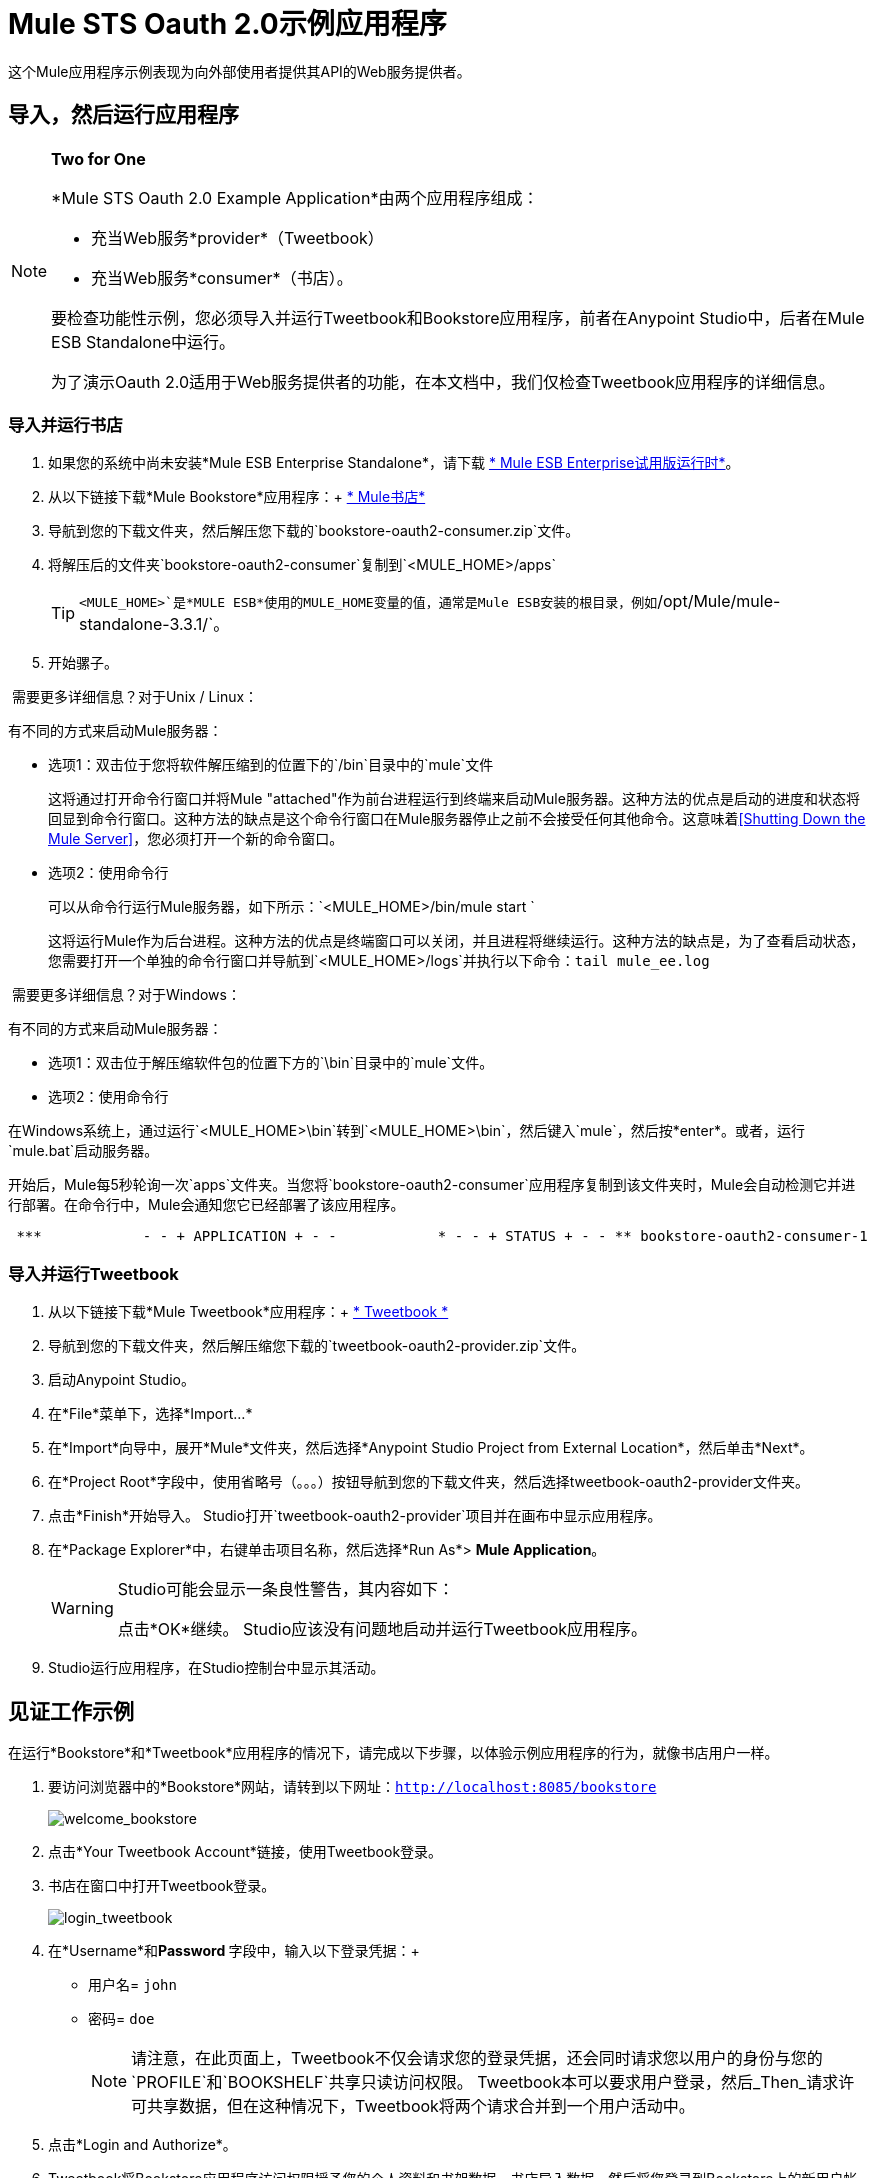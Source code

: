=  Mule STS Oauth 2.0示例应用程序
:keywords: esb, security, oauth, authentication, oauth provider, token, private key, secret key, access key

这个Mule应用程序示例表现为向外部使用者提供其API的Web服务提供者。

== 导入，然后运行应用程序

[NOTE]
====
*Two for One* +

*Mule STS Oauth 2.0 Example Application*由两个应用程序组成：

* 充当Web服务*provider*（Tweetbook）
* 充当Web服务*consumer*（书店）。

要检查功能性示例，您必须导入并运行Tweetbook和Bookstore应用程序，前者在Anypoint Studio中，后者在Mule ESB Standalone中运行。

为了演示Oauth 2.0适用于Web服务提供者的功能，在本文档中，我们仅检查Tweetbook应用程序的详细信息。
====

=== 导入并运行书店

. 如果您的系统中尚未安装*Mule ESB Enterprise Standalone*，请下载 http://www.mulesoft.com/mule-esb-enterprise-30-day-trial[* Mule ESB Enterprise试用版运行时*]。
. 从以下链接下载*Mule Bookstore*应用程序：+
http://s3.amazonaws.com/MuleEE/Examples/bookstore-oauth2-consumer.zip[* Mule书店*]
. 导航到您的下载文件夹，然后解压您下载的`bookstore-oauth2-consumer.zip`文件。
. 将解压后的文件夹`bookstore-oauth2-consumer`复制到`<MULE_HOME>/apps`
+
[TIP]
`<MULE_HOME>`是*MULE ESB*使用的MULE_HOME变量的值，通常是Mule ESB安装的根目录，例如`/opt/Mule/mule-standalone-3.3.1/`。
. 开始骡子。

 需要更多详细信息？对于Unix / Linux：

有不同的方式来启动Mule服务器：

** 选项1：双击位于您将软件解压缩到的位置下的`/bin`目录中的`mule`文件
+
这将通过打开命令行窗口并将Mule "attached"作为前台进程运行到终端来启动Mule服务器。这种方法的优点是启动的进度和状态将回显到命令行窗口。这种方法的缺点是这个命令行窗口在Mule服务器停止之前不会接受任何其他命令。这意味着<<Shutting Down the Mule Server>>，您必须打开一个新的命令窗口。

** 选项2：使用命令行
+
可以从命令行运行Mule服务器，如下所示：`<MULE_HOME>/bin/mule start `
+
这将运行Mule作为后台进程。这种方法的优点是终端窗口可以关闭，并且进程将继续运行。这种方法的缺点是，为了查看启动状态，您需要打开一个单独的命令行窗口并导航到`<MULE_HOME>/logs`并执行以下命令：`tail mule_ee.log`

 需要更多详细信息？对于Windows：

有不同的方式来启动Mule服务器：

** 选项1：双击位于解压缩软件包的位置下方的`\bin`目录中的`mule`文件。
** 选项2：使用命令行

在Windows系统上，通过运行`<MULE_HOME>\bin`转到`<MULE_HOME>\bin`，然后键入`mule`，然后按*enter*。或者，运行`mule.bat`启动服务器。

开始后，Mule每5秒轮询一次`apps`文件夹。当您将`bookstore-oauth2-consumer`应用程序复制到该文件夹​​时，Mule会自动检测它并进行部署。在命令行中，Mule会通知您它已经部署了该应用程序。

----
 ***            - - + APPLICATION + - -            * - - + STATUS + - - ** bookstore-oauth2-consumer-1                   * DEPLOYED           ** mmc                                           * DEPLOYED           ** default                                       * DEPLOYED           ** 00_mmc-agent                                  * DEPLOYED           ***INFO  2012-10-29 15:40:57,516 [WrapperListener_start_runner] org.mule.module.launcher.DeploymentService: +++++++++++++++++++++++++++++++++++++++++++++++++++++++++++++ Mule is up and kicking (every 5000ms)                    +++++++++++++++++++++++++++++++++++++++++++++++++++++++++++++
----

=== 导入并运行Tweetbook

. 从以下链接下载*Mule Tweetbook*应用程序：+
  http://s3.amazonaws.com/MuleEE/Examples/tweetbook-oauth2-provider.zip[* Tweetbook *]
. 导航到您的下载文件夹，然后解压缩您下载的`tweetbook-oauth2-provider.zip`文件。
. 启动Anypoint Studio。
. 在*File*菜单下，选择*Import...*
. 在*Import*向导中，展开*Mule*文件夹，然后选择*Anypoint Studio Project from External Location*，然后单击*Next*。
. 在*Project Root*字段中，使用省略号（。。。）按钮导航到您的下载文件夹，然后选择tweetbook-oauth2-provider文件夹。
. 点击*Finish*开始导入。 Studio打开`tweetbook-oauth2-provider`项目并在画布中显示应用程序。
. 在*Package Explorer*中，右键单击项目名称，然后选择*Run As*> *Mule Application*。
+
[WARNING]
====
Studio可能会显示一条良性警告，其内容如下：

点击*OK*继续。 Studio应该没有问题地启动并运行Tweetbook应用程序。
====
.  Studio运行应用程序，在Studio控制台中显示其活动。

== 见证工作示例

在运行*Bookstore*和*Tweetbook*应用程序的情况下，请完成以下步骤，以体验示例应用程序的行为，就像书店用户一样。

. 要访问浏览器中的*Bookstore*网站，请转到以下网址：`http://localhost:8085/bookstore`
+
image:welcome_bookstore.png[welcome_bookstore]

. 点击*Your Tweetbook Account*链接，使用Tweetbook登录。
. 书店在窗口中打开Tweetbook登录。
+
image:login_tweetbook.png[login_tweetbook]

. 在*Username*和**Password **字段中，输入以下登录凭据：+
* 用户名= `john`
* 密码= `doe`
+
[NOTE]
请注意，在此页面上，Tweetbook不仅会请求您的登录凭据，还会同时请求您以用户的身份与您的`PROFILE`和`BOOKSHELF`共享只读访问权限。 Tweetbook本可以要求用户登录，然后_Then_请求许可共享数据，但在这种情况下，Tweetbook将两个请求合并到一个用户活动中。
. 点击*Login and Authorize*。
.  Tweetbook将Bookstore应用程序访问权限授予您的个人资料和书架数据。书店导入数据，然后将您登录到Bookstore上的新用户帐户。然后，Bookstore显示您的Tweetbook书架的内容。 +
image:logged_in_bookstore.png[logged_in_bookstore]

== 关闭Mule服务器

要通过命令行阻止Mule ESB运行，请执行命令`<MULE_HOME>/bin/mule stop`

[WARNING]
====
*Note for Unix/Linux Users*

如果Mule进程连接到终端（作为前台进程运行），则必须在单独的命令行窗口中执行命令`<MULE_HOME>/bin/mule stop`。但是，如果Mule进程已从终端分离（如果您使用`<MULE_HOME>/bin/mule start`命令启动了Mule服务器，则可以从任何终端窗口执行命令`<MULE_HOME>/bin/mule stop `。
====

== 它是如何工作的

Web服务提供者是名为*Tweetbook*的Mule应用程序。 Tweetbook用户在他们的账户中保存了他们在虚拟图书馆中阅读的书籍列表，并且可以在读者的社交网络中与其他Tweetbook用户分享他们的图书馆和评论。

*Bookstore*是一个在线书籍零售商。希望购买图书并且是Tweetbook用户的最终用户可以选择使用其TweetBook帐户凭证创建书店帐户。如果用户决定使用他们的推特账户在书店中创建账户，Tweetbook将与书店共享用户的虚拟图书馆。用户可以在购买新书之前咨询他们的Tweetbook图书馆。

Tweetbook已将其API提供给Bookstore，并准备为用户的个人资料和虚拟书架提供只读访问权限。

下表介绍了此示例上下文中的OAuth实体。

[cols="2*"]
|===
|访问凭证 |登录凭据到Tweetbook
|资源所有者 |最终用户
|受保护的资源 |最终用户的帐户与Tweetbook
|服务提供商 | Tweetbook
| {消费者{1}}书店
| {令牌{1}}令牌
|范围 |只读访问虚拟图书馆中最终用户的个人资料和图书清单
|===

以下部分描述了服务提供商和消费者之间发生的OAuth舞蹈，并提供了有关Tweetbook Mule应用程序如何配置为充当OAuth服务提供商的洞察。

===  OAuth舞蹈

. 在他们跳舞之前，消费者和服务提供商必须设置以下参数：+
* 服务提供者必须将自己定义为Oauth 2.0服务提供者。
* 消费者必须向提供商注册其客户ID。 （服务提供者将注册用户的ID存储在其对象存储中。）
+
image:pre_reqs.png[pre_reqs]

. 在Bookstore的网站上，最终用户（一位TweetBook账户持有人）决定使用他的Tweetbook账户凭证创建一个新账户。用户点击书店为此提供的“用Tweetbook登录！”链接。
.  Tweetbook和Bookstore使用<<Authorization Grant Type>>来执行OAuth舞蹈。书店指示用户登录到他的Tweetbook帐户的URL。在这一步中，书店调用Tweetbook的授权服务器并提供其客户ID（因此Tweetbook知道哪个消费者要跳舞）。用户输入他的Tweetbook登录凭证。当他点击*Login and Authorize*时，他不仅访问了他的TweetBook帐户，还授权Tweetbook与Bookstore分享其个人资料和书架的只读访问权限。 Tweetbook向Bookstore发送授权码。
+
image:heres_my_clientID.png[heres_my_clientID]

. 书店再次调用Tweetbook的授权服务器来请求访问受保护资源（用户的Tweetbook帐户）的权限。书店提供授权码，客户端ID和客户端密码。
+
image:ask_permission.png[请求许可]

.  Tweetbook通过提供令牌来授予访问受保护资源的权限。在令牌中，它定义了书店可以访问的范围（即特定数据）。在这种情况下，作用域是对用户配置文件和虚拟书架的只读访问。
+
image:heres_your_token.png[heres_your_token]
. 书店调用Tweetbook的资源服务器来请求用户的受保护资源。它提供令牌Tweetbook作为其身份证明和获取资源的授权。
+
image:ask_assets.png[ask_assets]
+
.  Tweetbook接受令牌，然后向Bookstore提供用户的个人资料和书架信息。
+
image:heres_the_asset.png[heres_the_asset]

. 书店允许用户输入他的新帐户，其虚拟书架预先填入他的Tweetbook帐户中的书籍列表。
+
image:logged_in.png[登录]

=== 授权授予类型

消费者可以通过四种方式获得授权以与OAuth服务提供商共舞。

. 授权码
. 隐
. 资源所有者密码凭据
. 客户端凭证

此示例应用程序使用授权代码授权类型，如上所述，授权代码授予类型涉及授权共享受保护资源的多步过程。对于服务提供者来说，这种授予类型涉及使用授权服务器（负责确认和授予访问受保护资源的权限）和资源服务器（负责提供对受保护资源的访问）。消费者必须要求服务提供商征求受保护资源的许可 - 就像求婚者允许伴侣允许女性跳舞一样。如果伴侣（授权服务器）准许请求，则求婚者（消费者）然后可以要求女性（资源服务器）跳舞。

有关其他类型授权许可的更多信息，请参阅 link:/mule-user-guide/v/3.6/authorization-grant-types[授权授予类型]。

Tweetbook中的==  Oauth 2.0配置

本节在Mule ESB的图形用户界面（GUI）*Anypoint Studio*的上下文中描述该示例的详细信息。 XML配置遵循可扩展部分中的Studio界面截图。

Tweetbook应用程序使用Mule安全令牌服务将Oauth 2.0应用于其公开的API。通过在Web服务流中包含OAuth2消息处理器，Tweetbook将自己定义为OAuth2服务提供商，并使Mule能够与消费者一起执行OAuth舞蹈。

image:auth2+provider.png[auth2 +供应商]

 查看XML

[source, xml, linenums]
----
<?xml version="1.0" encoding="UTF-8"?>
<mule xmlns:http="http://www.mulesoft.org/schema/mule/http"
  xmlns="http://www.mulesoft.org/schema/mule/core" xmlns:xsi="http://www.w3.org/2001/XMLSchema-instance"
    xmlns:oauth2-provider="http://www.mulesoft.org/schema/mule/oauth2-provider"
    xmlns:spring="http://www.springframework.org/schema/beans"
    xmlns:util="http://www.springframework.org/schema/util"
    xmlns:context="http://www.springframework.org/schema/context"
    xmlns:mule-ss="http://www.mulesoft.org/schema/mule/spring-security"
    xmlns:ss="http://www.springframework.org/schema/security"
    xmlns:doc="http://www.mulesoft.org/schema/mule/documentation"
    xsi:schemaLocation="http://www.springframework.org/schema/context http://www.springframework.org/schema/context/spring-context-current.xsd
http://www.mulesoft.org/schema/mule/http http://www.mulesoft.org/schema/mule/http/current/mule-http.xsd
http://www.mulesoft.org/schema/mule/oauth2-provider http://www.mulesoft.org/schema/mule/oauth2-provider/1.0/mule-oauth2-provider.xsd
http://www.springframework.org/schema/beans http://www.springframework.org/schema/beans/spring-beans-current.xsd
http://www.mulesoft.org/schema/mule/core http://www.mulesoft.org/schema/mule/core/current/mule.xsd
http://www.springframework.org/schema/util http://www.springframework.org/schema/util/spring-util-current.xsd
http://www.mulesoft.org/schema/mule/spring-security http://www.mulesoft.org/schema/mule/spring-security/current/mule-spring-security.xsd
http://www.springframework.org/schema/security http://www.springframework.org/schema/security/spring-security.xsd" version="EE-3.6.0">

    <context:property-placeholder location="bookstore.properties" />
    <spring:beans>
        <ss:authentication-manager id="resourceOwnerAuthenticationManager">
            <ss:authentication-provider>
                <ss:user-service id="resourceOwnerUserService">
                    <ss:user name="john" password="doe" authorities="RESOURCE_OWNER"/>
                </ss:user-service>
            </ss:authentication-provider>
        </ss:authentication-manager>
    </spring:beans>

    <mule-ss:security-manager>
        <mule-ss:delegate-security-provider name="resourceOwnerSecurityProvider" delegate-ref="resourceOwnerAuthenticationManager"/>
    </mule-ss:security-manager>

     <http:listener-config name="HTTP_Listener_Configuration" host="localhost" port="8084" basePath="tweetbook/api" doc:name="HTTP Listener Configuration"/>
    <oauth2-provider:config name="oauth2Provider" accessTokenEndpointPath="tweetbook/api/token" providerName="TweetBook" port="8084" authorizationEndpointPath="tweetbook/api/authorize" scopes="READ_PROFILE WRITE_PROFILE READ_BOOKSHELF WRITE_BOOKSHELF" resourceOwnerSecurityProvider-ref="resourceOwnerSecurityProvider" doc:name="OAuth provider module">
    <oauth2-provider:clients>
                <oauth2-provider:client clientId="${client_id}" secret="${client_secret}"
                                        type="CONFIDENTIAL" clientName="Mule Bookstore" description="Mule-powered On-line Bookstore">
                    <oauth2-provider:redirect-uris>
                        <oauth2-provider:redirect-uri>http://localhost*</oauth2-provider:redirect-uri>
                    </oauth2-provider:redirect-uris>
                    <oauth2-provider:authorized-grant-types>
                        <oauth2-provider:authorized-grant-type>AUTHORIZATION_CODE</oauth2-provider:authorized-grant-type>
                    </oauth2-provider:authorized-grant-types>
                    <oauth2-provider:scopes>
                        <oauth2-provider:scope>READ_PROFILE</oauth2-provider:scope>
                        <oauth2-provider:scope>READ_BOOKSHELF</oauth2-provider:scope>
                        <oauth2-provider:scope>WRITE_BOOKSHELF</oauth2-provider:scope>
                        <oauth2-provider:scope>WRITE_PROFILE</oauth2-provider:scope>
                    </oauth2-provider:scopes>
                </oauth2-provider:client>
            </oauth2-provider:clients>
    </oauth2-provider:config>

    <flow name="publicProfile" >
        <http:listener config-ref="HTTP_Listener_Configuration" path="profile" doc:name="HTTP"/>
        <oauth2-provider:validate scopes="READ_PROFILE" config-ref="oauth2Provider" doc:name="Oauth2 Provider"/>
        <component class="org.mule.security.examples.oauth2.ProfileLookupComponent" doc:name="Profile Lookup"/>
    </flow>

    <flow name="publicBookshelf" >
        <http:listener config-ref="HTTP_Listener_Configuration" path="bookshelf" doc:name="HTTP"/>
        <oauth2-provider:validate scopes="READ_BOOKSHELF" config-ref="oauth2Provider" doc:name="Oauth2 Provider"/>
        <set-payload value="The Lord of the Rings,The Hitchhiker's Guide to the Galaxy" doc:name="Retrieve Bookshelf"/>
    </flow>
</mule>
----


== 相关材料

* 有关Mule中Oauth 2.0的更多信息，请参阅 link:/mule-user-guide/v/3.8/mule-secure-token-service[Mule安全令牌服务]。
